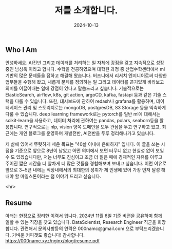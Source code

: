 #+TITLE: 저를 소개합니다.
#+LAYOUT: post
#+jekyll_tags: here!
#+jekyll_categories: Lifestyle
#+DATE: 2024-10-13



** Who I Am

안녕하세요. AI전반 그리고 데이터를 처리하는 일 자체에 강점을 갖고 지속적으로 성장중인 남성욱 이라고 합니다. 수학을 전공하였으며 대학원 과정 중 산업수학센터에서 ml기반의 많은 문제들을 접하고 해결해 왔습니다. 버즈니에서 리서치 엔지니어로써 다양한 업무들을 수행해 왔고, 새롭게 문제를 정의하는 일 그리고 데이터를 끈기있게 바라보고 의미를 이끌어내는 일에 강점이 있다고 말씀드리고 싶습니다. 기술적으로는 ElasticSearch,  airflow, k8s, git action, argoCD, kafka, fastapi 등과 같은 기술 스택을 다룰 수 있습니다. 또한, 대시보드에 관하여 redash나 grafana를 활용하며, 데이터베이스 관리 및 스토리지로는 mongoDB, postgresDB, S3 Storage 등을 익숙하게 다룰 수 있습니다. deep learning framework로는 pytorch를 일반 ml에 대해서는 scikit-learn을 사용하고, 데이터 처리에 관하여는 pandas, polars, seaborn등을 활용합니다. 연구적으로는 nlp, vision 양쪽 도메인을 모두 관심을 두고 연구하고 있고, 최근에는 개인 블로그를 운영하며 개발전반, AI전반을 두루 정리해나가고 있습니다.

제 삶에 있어서 뚜렷하게 세운 목표는 "40살 이내에 은퇴하자" 입니다. 이 글을 쓰는 시점을 기준으로 앞으로 8년이 남았고 어떤 의미에서 보면 터무니 없고 현실성 없어 보일 수 도 있겠습니다만, 저는 너무도 진심이고 조금 더 젊은 때에 경제적인 자유를 이루고 주어진 짧은 시간을 더 알차게 더 많은 것들을 경험해보며 보내고 싶습니다. 이런 이유로 앞으로 3~5년 내에는 직장내에서의 최대한의 성취가 제 인생에 있어 가장 먼저 달성 해내야 할 마일스톤이라는 점 이야기 드리고 싶습니다.    

 <hr>

** Resume
아래는 한장으로 정리한 이력서 입니다. 2024년 11월 6일 기준 비젼을 공유하며 함께 일할 수 있는 직장을 찾고 있습니다. DataScientist, Research Engineer 직군을 희망 합니다. 관련해서 문의사항등의 연락은 000namc@gmail.com 으로 부탁드리겠습니다. 가벼운 커피챗도 좋습니다! 감사합니다.  
https://000namc.xyz/nginx/blog/resume.pdf
